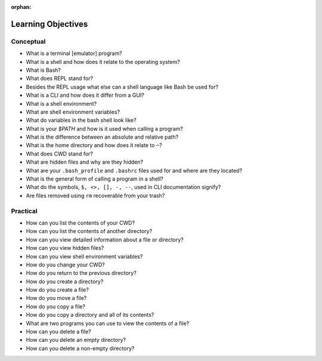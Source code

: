 :orphan:

.. _shell_objectives:

===================
Learning Objectives
===================

Conceptual
----------

- What is a terminal [emulator] program?
- What is a shell and how does it relate to the operating system?
- What is Bash?
- What does REPL stand for?
- Besides the REPL usage what else can a shell language like Bash be used for?
- What is a CLI and how does it differ from a GUI?
- What is a shell environment?
- What are shell environment variables?
- What do variables in the bash shell look like?
- What is your `$PATH` and how is it used when calling a program?
- What is the difference between an absolute and relative path?
- What is the home directory and how does it relate to ``~``?
- What does CWD stand for?
- What are hidden files and why are they hidden?
- What are your ``.bash_profile`` and ``.bashrc`` files used for and where are they located?
- What is the general form of calling a program in a shell?
- What do the symbols, ``$, <>, [], -, --``, used in CLI documentation signify?
- Are files removed using ``rm`` recoverable from your trash?


Practical
---------

- How can you list the contents of your CWD?
- How can you list the contents of another directory?
- How can you view detailed information about a file or directory?
- How can you view hidden files?
- How can you view shell environment variables?
- How do you change your CWD?
- How do you return to the previous directory?
- How do you create a directory?
- How do you create a file?
- How do you move a file?
- How do you copy a file?
- How do you copy a directory and all of its contents?
- What are two programs you can use to view the contents of a file?
- How can you delete a file?
- How can you delete an empty directory?
- How can you delete a non-empty directory?
